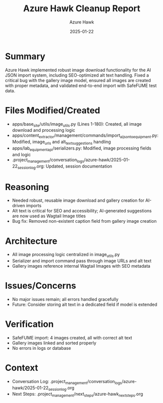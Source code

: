 #+TITLE: Azure Hawk Cleanup Report
#+AUTHOR: Azure Hawk
#+DATE: 2025-01-22
#+FILETAGS: :cleanup:azure-hawk:

* Summary
Azure Hawk implemented robust image download functionality for the AI JSON import system, including SEO-optimized alt text handling. Fixed a critical bug with the gallery image model, ensured all images are created with proper metadata, and validated end-to-end import with SafeFUME test data.

* Files Modified/Created
- apps/base_site/utils/image_utils.py (Lines 1-180): Created, all image download and processing logic
- apps/content_extractor/management/commands/import_ai_json_to_equipment.py: Modified, image_urls and alt_text_suggestions handling
- apps/lab_equipment_api/serializers.py: Modified, image processing fields and logic
- .project_management/conversation_logs/azure-hawk/2025-01-22_session_log.org: Updated, session documentation

* Reasoning
- Needed robust, reusable image download and gallery creation for AI-driven imports
- Alt text is critical for SEO and accessibility; AI-generated suggestions are now used as Wagtail Image titles
- Bug fix: Removed non-existent caption field from gallery image creation

* Architecture
- All image processing logic centralized in image_utils.py
- Serializer and import command pass through image URLs and alt text
- Gallery images reference internal Wagtail Images with SEO metadata

* Issues/Concerns
- No major issues remain; all errors handled gracefully
- Future: Consider storing alt text in a dedicated field if model is extended

* Verification
- SafeFUME import: 4 images created, all with correct alt text
- Gallery images linked and sorted properly
- No errors in logs or database

* Context
- Conversation Log: .project_management/conversation_logs/azure-hawk/2025-01-22_session_log.org
- Next Steps: .project_management/next_steps/azure-hawk_next_steps.org 